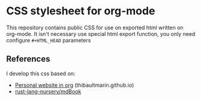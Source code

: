 * CSS stylesheet for org-mode

This repository contains public CSS for use on exported html written
on org-mode. It isn't necessary use special html export function, you
only need configure =#+HTML_HEAD= parameters

** References

I develop this css based on:

- [[https://thibaultmarin.github.io/blog/posts/2016-11-13-Personal_website_in_org.html#org92d2b4b][Personal website in org]] (thibaultmarin.github.io)
- [[https://github.com/rust-lang-nursery/mdBook][rust-lang-nursery/mdBook]]
